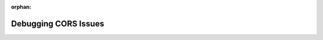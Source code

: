 :orphan:

.. _cors_walkthrough:

=====================
Debugging CORS Issues
=====================

